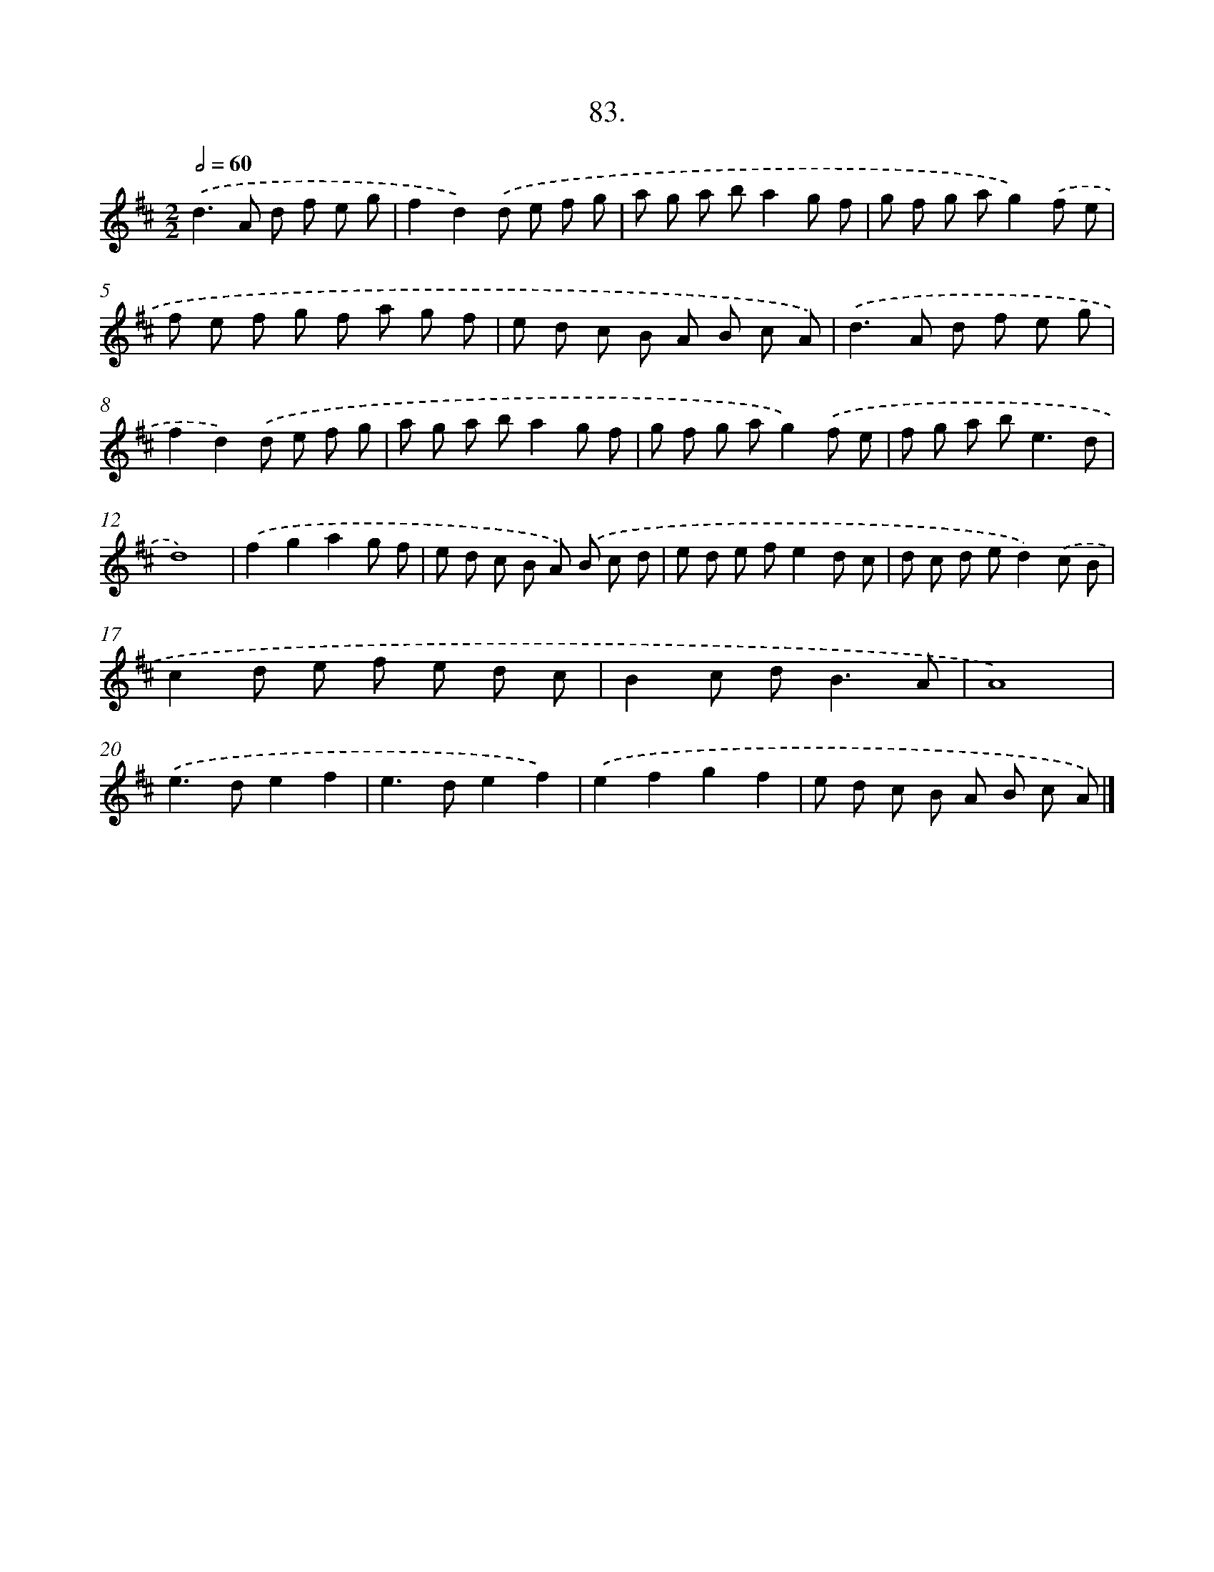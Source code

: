 X: 14069
T: 83.
%%abc-version 2.0
%%abcx-abcm2ps-target-version 5.9.1 (29 Sep 2008)
%%abc-creator hum2abc beta
%%abcx-conversion-date 2018/11/01 14:37:40
%%humdrum-veritas 947726854
%%humdrum-veritas-data 1879256323
%%continueall 1
%%barnumbers 0
L: 1/8
M: 2/2
Q: 1/2=60
K: D clef=treble
.('d2>A2 d f e g |
f2d2).('d e f g |
a g a ba2g f |
g f g ag2).('f e |
f e f g f a g f |
e d c B A B c A) |
.('d2>A2 d f e g |
f2d2).('d e f g |
a g a ba2g f |
g f g ag2).('f e |
f g a b2<e2d |
d8) |
.('f2g2a2g f |
e d c B A) .('B c d |
e d e fe2d c |
d c d ed2).('c B |
c2d e f e d c |
B2c d2<B2A |
A8) |
.('e2>d2e2f2 |
e2>d2e2f2) |
.('e2f2g2f2 |
e d c B A B c A) |]
